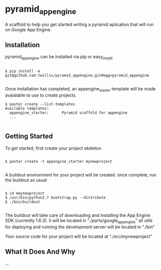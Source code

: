 * pyramid_appengine

A scaffold to help you get started writing a pyramid aplication that
will run on Google App Engine.

** Installation

pyramid_appengine can be installed via pip or easy_install

#+begin_src shell

$ pip install -e git@github.com:twillis/pyramid_appengine.git#egg=pyramid_appengine

#+end_src

Once installation has completed, an appengine_starter template will be
made avaialable to use to create projects.

#+begin_src shell
$ paster create --list-templates
Available templates:
  appengine_starter:      Pyramid scaffold for appengine
  ...

#+end_src

** Getting Started

To get started, first create your project skeleton.

#+begin_src shell

$ paster create -t appengine_starter mynewproject

#+end_src

A buildout environment for your project will be created. once
complete, run the buildout as usual

#+begin_src shell

$ cd meynewproject
$ /usr/bin/python2.7 bootstrap.py --distribute
$ ./bin/buildout

#+end_src

The buildout will take care of downloading and installing the App
Engine SDK (currently 1.6.3). it will be located in
"./parts/google_appengine" all utils for deploying and running the
development server will be located in "./bin"

Your source code for your project will be located at "./src/mynewproject"


** What It Does And Why

...
